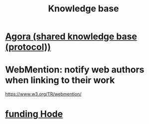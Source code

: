 #+title: Knowledge base
* [[file:../tech/20210618164039-agora_shared_knowledge_base_protocol.org][Agora (shared knowledge base (protocol))]]
* WebMention: notify web authors when linking to their work
  https://www.w3.org/TR/webmention/
* [[id:a8b013df-135c-4154-a28c-399fec60170d][funding Hode]]
